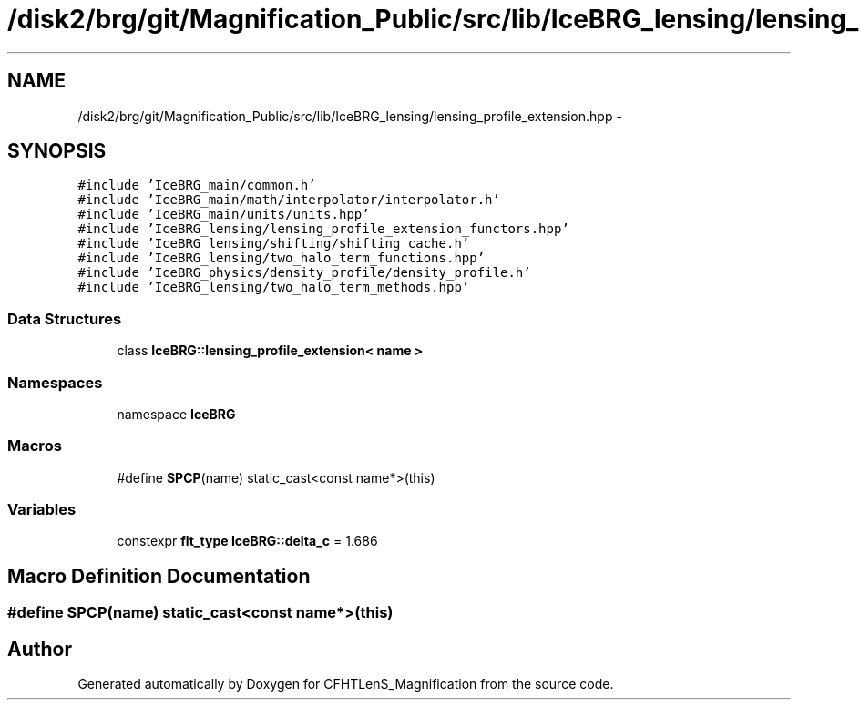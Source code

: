 .TH "/disk2/brg/git/Magnification_Public/src/lib/IceBRG_lensing/lensing_profile_extension.hpp" 3 "Tue Jul 7 2015" "Version 0.9.0" "CFHTLenS_Magnification" \" -*- nroff -*-
.ad l
.nh
.SH NAME
/disk2/brg/git/Magnification_Public/src/lib/IceBRG_lensing/lensing_profile_extension.hpp \- 
.SH SYNOPSIS
.br
.PP
\fC#include 'IceBRG_main/common\&.h'\fP
.br
\fC#include 'IceBRG_main/math/interpolator/interpolator\&.h'\fP
.br
\fC#include 'IceBRG_main/units/units\&.hpp'\fP
.br
\fC#include 'IceBRG_lensing/lensing_profile_extension_functors\&.hpp'\fP
.br
\fC#include 'IceBRG_lensing/shifting/shifting_cache\&.h'\fP
.br
\fC#include 'IceBRG_lensing/two_halo_term_functions\&.hpp'\fP
.br
\fC#include 'IceBRG_physics/density_profile/density_profile\&.h'\fP
.br
\fC#include 'IceBRG_lensing/two_halo_term_methods\&.hpp'\fP
.br

.SS "Data Structures"

.in +1c
.ti -1c
.RI "class \fBIceBRG::lensing_profile_extension< name >\fP"
.br
.in -1c
.SS "Namespaces"

.in +1c
.ti -1c
.RI "namespace \fBIceBRG\fP"
.br
.in -1c
.SS "Macros"

.in +1c
.ti -1c
.RI "#define \fBSPCP\fP(name)   static_cast<const name*>(this)"
.br
.in -1c
.SS "Variables"

.in +1c
.ti -1c
.RI "constexpr \fBflt_type\fP \fBIceBRG::delta_c\fP = 1\&.686"
.br
.in -1c
.SH "Macro Definition Documentation"
.PP 
.SS "#define SPCP(name)   static_cast<const name*>(this)"

.SH "Author"
.PP 
Generated automatically by Doxygen for CFHTLenS_Magnification from the source code\&.
